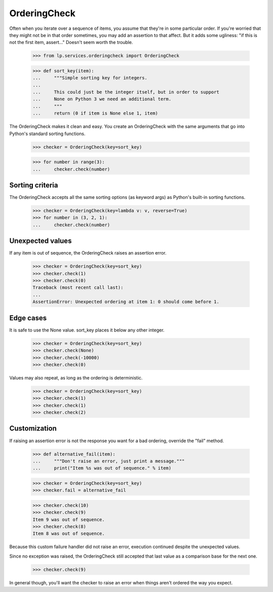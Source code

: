 OrderingCheck
=============

Often when you iterate over a sequence of items, you assume that they're
in some particular order.  If you're worried that they might not be in
that order sometimes, you may add an assertion to that affect.  But it
adds some ugliness: "if this is not the first item, assert..."  Doesn't
seem worth the trouble.

    >>> from lp.services.orderingcheck import OrderingCheck

    >>> def sort_key(item):
    ...     """Simple sorting key for integers.
    ...
    ...     This could just be the integer itself, but in order to support
    ...     None on Python 3 we need an additional term.
    ...     """
    ...     return (0 if item is None else 1, item)

The OrderingCheck makes it clean and easy.  You create an OrderingCheck
with the same arguments that go into Python's standard sorting
functions.

    >>> checker = OrderingCheck(key=sort_key)

    >>> for number in range(3):
    ...     checker.check(number)


Sorting criteria
----------------

The OrderingCheck accepts all the same sorting options (as keyword args)
as Python's built-in sorting functions.

    >>> checker = OrderingCheck(key=lambda v: v, reverse=True)
    >>> for number in (3, 2, 1):
    ...     checker.check(number)


Unexpected values
-----------------

If any item is out of sequence, the OrderingCheck raises an assertion
error.

    >>> checker = OrderingCheck(key=sort_key)
    >>> checker.check(1)
    >>> checker.check(0)
    Traceback (most recent call last):
    ...
    AssertionError: Unexpected ordering at item 1: 0 should come before 1.


Edge cases
----------

It is safe to use the None value.  sort_key places it below any other
integer.

    >>> checker = OrderingCheck(key=sort_key)
    >>> checker.check(None)
    >>> checker.check(-10000)
    >>> checker.check(0)

Values may also repeat, as long as the ordering is deterministic.

    >>> checker = OrderingCheck(key=sort_key)
    >>> checker.check(1)
    >>> checker.check(1)
    >>> checker.check(2)


Customization
-------------

If raising an assertion error is not the response you want for a bad
ordering, override the "fail" method.

    >>> def alternative_fail(item):
    ...     """Don't raise an error, just print a message."""
    ...     print("Item %s was out of sequence." % item)

    >>> checker = OrderingCheck(key=sort_key)
    >>> checker.fail = alternative_fail

    >>> checker.check(10)
    >>> checker.check(9)
    Item 9 was out of sequence.
    >>> checker.check(8)
    Item 8 was out of sequence.

Because this custom failure handler did not raise an error, execution
continued despite the unexpected values.

Since no exception was raised, the OrderingCheck still accepted that
last value as a comparison base for the next one.

    >>> checker.check(9)

In general though, you'll want the checker to raise an error when things
aren't ordered the way you expect.
